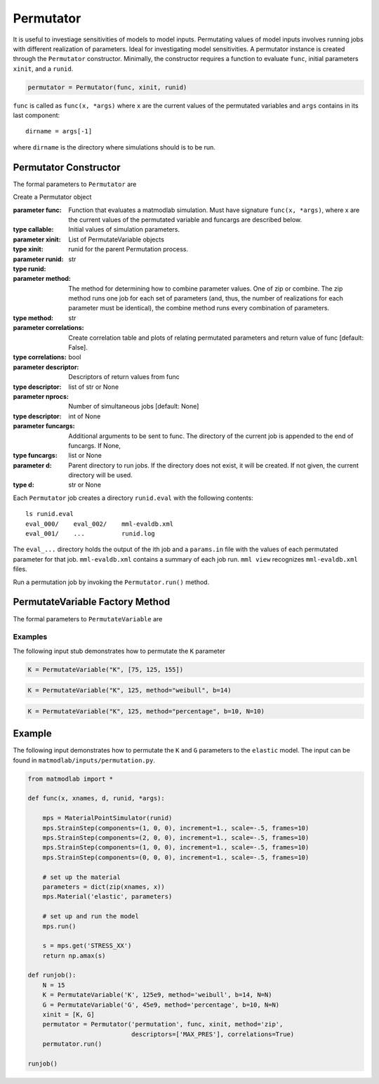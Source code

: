 .. _inpperm:

Permutator
##########

.. todo::

   clean up the description to be more clear what func is (a function that
   runs a simulation)

It is useful to investiage sensitivities of models to model inputs.
Permutating values of model inputs involves running jobs with different
realization of parameters. Ideal for investigating model sensitivities. A
permutator instance is created through the ``Permutator`` constructor.
Minimally, the constructor requires a function to evaluate ``func``, initial
parameters ``xinit``, and a ``runid``.

.. code:: python

   permutator = Permutator(func, xinit, runid)

``func`` is called as ``func(x, *args)`` where ``x`` are the current values of
the permutated variables and ``args`` contains in its last component::

   dirname = args[-1]

where ``dirname`` is the directory where simulations should is to be run.

Permutator Constructor
======================

The formal parameters to ``Permutator`` are

.. class:: Permutator(func, xinit, runid, method="zip", correlations=False, verbosity=1, descriptor=None, nprocs=1, funcargs=None, d=None)

   Create a Permutator object

   :parameter func: Function that evaluates a matmodlab simulation.  Must have signature ``func(x, *args)``, where x are the current values of the permutated variable and funcargs are described below.
   :type callable:
   :parameter xinit: Initial values of simulation parameters.
   :type xinit: List of PermutateVariable objects
   :parameter runid: runid for the parent Permutation process.
   :type runid: str
   :parameter method: The method for determining how to combine parameter values. One of zip or combine. The zip method runs one job for each set of parameters (and, thus, the number of realizations for each parameter must be identical), the combine method runs every combination of parameters.
   :type method: str
   :parameter correlations: Create correlation table and plots of relating permutated parameters and return value of func [default: False].
   :type correlations: bool
   :parameter descriptor: Descriptors of return values from func
   :type descriptor: list of str or None
   :parameter nprocs: Number of simultaneous jobs [default: None]
   :type descriptor: int of None
   :parameter funcargs: Additional arguments to be sent to func.  The directory of the current job is appended to the end of funcargs.  If None,
   :type funcargs: list or None
   :parameter d: Parent directory to run jobs.  If the directory does not exist, it will be created.  If not given, the current directory will be used.
   :type d: str or None

Each ``Permutator`` job creates a directory ``runid.eval`` with the following
contents::

   ls runid.eval
   eval_000/    eval_002/    mml-evaldb.xml
   eval_001/    ...          runid.log

The ``eval_...`` directory holds the output of the ith job and a ``params.in``
file with the values of each permutated parameter for that job.
``mml-evaldb.xml`` contains a summary of each job run. ``mml view``
recognizes ``mml-evaldb.xml`` files.

Run a permutation job by invoking the ``Permutator.run()`` method.

PermutateVariable Factory Method
================================

The formal parameters to ``PermutateVariable`` are

.. function:: PermutateVariable(name, init, method="list", b=None, N=10)

   Create a PermutateVariable object

   :parameter name: Name of variable
   :type name: str
   :parameter init: Initial value or values, dependending on method.
   :type init: float or list
   :parameter method: Method used to generate all values.  If list, than all values shall be given in init.  Otherwise, values will be generated. Valid methods are list, weibull, uniform, normal, percentage.
   :type method: str
   :parameter b: For methods other than list, values are generated from a function called as fun(init, b, N).  The meaning of b is dependent on which method fun represents.
   :type b: float
   :parameter N: For methods other than list, the number of values to generate
   :type N: int

Examples
--------

The following input stub demonstrates how to permutate the ``K`` parameter

.. code:: python

   K = PermutateVariable("K", [75, 125, 155])

.. code:: python

   K = PermutateVariable("K", 125, method="weibull", b=14)

.. code:: python

   K = PermutateVariable("K", 125, method="percentage", b=10, N=10)

Example
=======

The following input demonstrates how to permutate the ``K`` and ``G``
parameters to the ``elastic`` model.  The input can be found in ``matmodlab/inputs/permutation.py``.

.. code:: python

  from matmodlab import *

  def func(x, xnames, d, runid, *args):

      mps = MaterialPointSimulator(runid)
      mps.StrainStep(components=(1, 0, 0), increment=1., scale=-.5, frames=10)
      mps.StrainStep(components=(2, 0, 0), increment=1., scale=-.5, frames=10)
      mps.StrainStep(components=(1, 0, 0), increment=1., scale=-.5, frames=10)
      mps.StrainStep(components=(0, 0, 0), increment=1., scale=-.5, frames=10)

      # set up the material
      parameters = dict(zip(xnames, x))
      mps.Material('elastic', parameters)

      # set up and run the model
      mps.run()

      s = mps.get('STRESS_XX')
      return np.amax(s)

  def runjob():
      N = 15
      K = PermutateVariable('K', 125e9, method='weibull', b=14, N=N)
      G = PermutateVariable('G', 45e9, method='percentage', b=10, N=N)
      xinit = [K, G]
      permutator = Permutator('permutation', func, xinit, method='zip',
                              descriptors=['MAX_PRES'], correlations=True)
      permutator.run()

  runjob()
